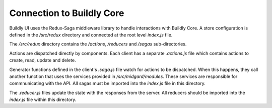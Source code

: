 .. _connect_buildly_core:

Connection to Buildly Core
==========================

Buildly UI uses the Redux-Saga middleware library to handle interactions with
Buildly Core. A store configuration is defined in the `/src/redux` directory and
connected at the root level `index.js` file.

The `/src/redux` directory contains the `/actions`, `/reducers` and `/sagas`
sub-directories.

Actions are dispatched directly by components. Each client has a separate `.actions.js`
file which contains actions to create, read, update and delete.

Generator functions defined in the client's `.saga.js` file watch for actions to be
dispatched. When this happens, they call another function that uses the services
provided in `/src/midgard/modules`. These services are responsible for commnunicating
with the API. All sagas must be imported into the `index.js` file in this directory.

The `.reducer.js` files update the state with the responses from the server. All
reducers should be imported into the `index.js` file within this directory.
